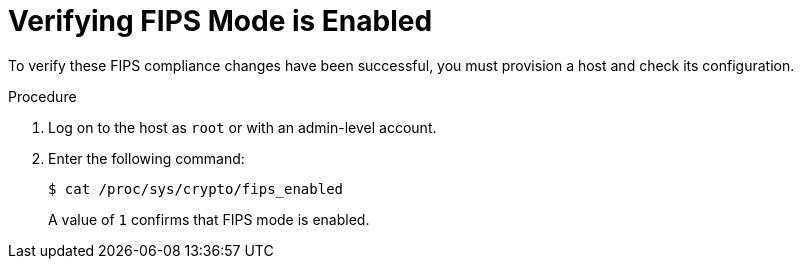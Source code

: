 [id="Verifying_FIPS_Mode_Is_Enabled_{context}"]
= Verifying FIPS Mode is Enabled

To verify these FIPS compliance changes have been successful, you must provision a host and check its configuration.

.Procedure
. Log on to the host as `root` or with an admin-level account.
. Enter the following command:
+
[options="nowrap"]
----
$ cat /proc/sys/crypto/fips_enabled
----
+
A value of `1` confirms that FIPS mode is enabled.
